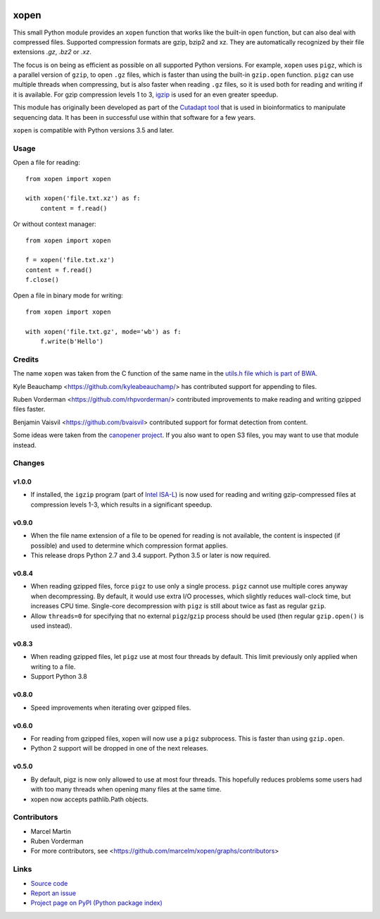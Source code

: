 .. image:: https://travis-ci.org/marcelm/xopen.svg?branch=master
  :target: https://travis-ci.org/marcelm/xopen
  :alt: 
  
.. image:: https://img.shields.io/pypi/v/xopen.svg?branch=master
  :target: https://pypi.python.org/pypi/xopen

.. image:: https://img.shields.io/conda/v/conda-forge/xopen.svg
  :target: https://anaconda.org/conda-forge/xopen
  :alt:

.. image:: https://codecov.io/gh/marcelm/xopen/branch/master/graph/badge.svg
  :target: https://codecov.io/gh/marcelm/xopen
  :alt:

=====
xopen
=====

This small Python module provides an ``xopen`` function that works like the
built-in ``open`` function, but can also deal with compressed files.
Supported compression formats are gzip, bzip2 and xz. They are automatically
recognized by their file extensions `.gz`, `.bz2` or `.xz`.

The focus is on being as efficient as possible on all supported Python versions.
For example, ``xopen`` uses ``pigz``, which is a parallel version of ``gzip``,
to open ``.gz`` files, which is faster than using the built-in ``gzip.open``
function. ``pigz`` can use multiple threads when compressing, but is also faster
when reading ``.gz`` files, so it is used both for reading and writing if it is
available. For gzip compression levels 1 to 3,
`igzip <https://github.com/intel/isa-l/>`_ is used for an even greater speedup.

This module has originally been developed as part of the `Cutadapt
tool <https://cutadapt.readthedocs.io/>`_ that is used in bioinformatics to
manipulate sequencing data. It has been in successful use within that software
for a few years.

``xopen`` is compatible with Python versions 3.5 and later.


Usage
-----

Open a file for reading::

    from xopen import xopen

    with xopen('file.txt.xz') as f:
        content = f.read()

Or without context manager::

    from xopen import xopen

    f = xopen('file.txt.xz')
    content = f.read()
    f.close()

Open a file in binary mode for writing::

    from xopen import xopen

    with xopen('file.txt.gz', mode='wb') as f:
        f.write(b'Hello')


Credits
-------

The name ``xopen`` was taken from the C function of the same name in the
`utils.h file which is part of
BWA <https://github.com/lh3/bwa/blob/83662032a2192d5712996f36069ab02db82acf67/utils.h>`_.

Kyle Beauchamp <https://github.com/kyleabeauchamp/> has contributed support for
appending to files.

Ruben Vorderman <https://github.com/rhpvorderman/> contributed improvements to
make reading and writing gzipped files faster.

Benjamin Vaisvil <https://github.com/bvaisvil> contributed support for
format detection from content.

Some ideas were taken from the `canopener project <https://github.com/selassid/canopener>`_.
If you also want to open S3 files, you may want to use that module instead.


Changes
-------

v1.0.0
~~~~~~
* If installed, the ``igzip`` program (part of
  `Intel ISA-L <https://github.com/intel/isa-l/>`_) is now used for reading
  and writing gzip-compressed files at compression levels 1-3, which results
  in a significant speedup.

v0.9.0
~~~~~~
* When the file name extension of a file to be opened for reading is not
  available, the content is inspected (if possible) and used to determine
  which compression format applies.
* This release drops Python 2.7 and 3.4 support. Python 3.5 or later is
  now required.

v0.8.4
~~~~~~
* When reading gzipped files, force ``pigz`` to use only a single process.
  ``pigz`` cannot use multiple cores anyway when decompressing. By default,
  it would use extra I/O processes, which slightly reduces wall-clock time,
  but increases CPU time. Single-core decompression with ``pigz`` is still
  about twice as fast as regular ``gzip``.
* Allow ``threads=0`` for specifying that no external ``pigz``/``gzip``
  process should be used (then regular ``gzip.open()`` is used instead).

v0.8.3
~~~~~~
* When reading gzipped files, let ``pigz`` use at most four threads by default.
  This limit previously only applied when writing to a file.
* Support Python 3.8

v0.8.0
~~~~~~
* Speed improvements when iterating over gzipped files.

v0.6.0
~~~~~~
* For reading from gzipped files, xopen will now use a ``pigz`` subprocess.
  This is faster than using ``gzip.open``.
* Python 2 support will be dropped in one of the next releases.

v0.5.0
~~~~~~
* By default, pigz is now only allowed to use at most four threads. This hopefully reduces
  problems some users had with too many threads when opening many files at the same time.
* xopen now accepts pathlib.Path objects.


Contributors
------------

* Marcel Martin
* Ruben Vorderman
* For more contributors, see <https://github.com/marcelm/xopen/graphs/contributors>


Links
-----

* `Source code <https://github.com/marcelm/xopen/>`_
* `Report an issue <https://github.com/marcelm/xopen/issues>`_
* `Project page on PyPI (Python package index) <https://pypi.python.org/pypi/xopen/>`_
